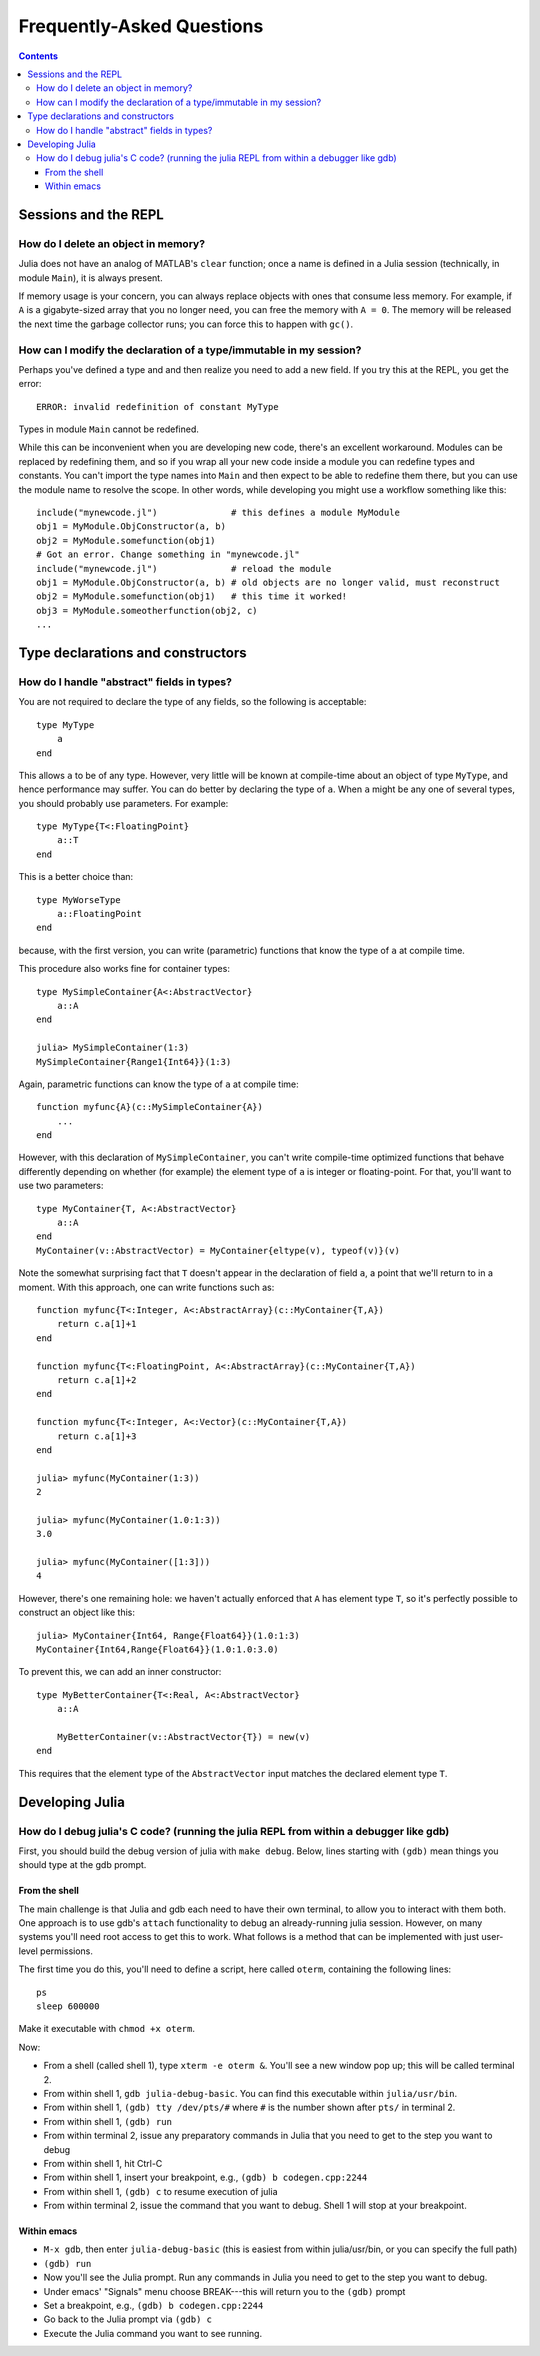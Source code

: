 .. _man-faq:

****************************
 Frequently-Asked Questions
****************************

.. contents::

Sessions and the REPL
---------------------

How do I delete an object in memory?
~~~~~~~~~~~~~~~~~~~~~~~~~~~~~~~~~~~~

Julia does not have an analog of MATLAB's ``clear`` function; once a
name is defined in a Julia session (technically, in module ``Main``),
it is always present.

If memory usage is your concern, you can always replace objects with
ones that consume less memory.  For example, if ``A`` is a
gigabyte-sized array that you no longer need, you can free the memory
with ``A = 0``.  The memory will be released the next time the garbage
collector runs; you can force this to happen with ``gc()``.

How can I modify the declaration of a type/immutable in my session?
~~~~~~~~~~~~~~~~~~~~~~~~~~~~~~~~~~~~~~~~~~~~~~~~~~~~~~~~~~~~~~~~~~~

Perhaps you've defined a type and and then realize you need to add a new field.
If you try this at the REPL, you get the error::

    ERROR: invalid redefinition of constant MyType

Types in module ``Main`` cannot be redefined.

While this can be inconvenient when you are developing new code,
there's an excellent workaround.  Modules can be replaced by
redefining them, and so if you wrap all your new code inside a module
you can redefine types and constants.  You can't import the type names
into ``Main`` and then expect to be able to redefine them there, but
you can use the module name to resolve the scope.  In other words,
while developing you might use a workflow something like this::

    include("mynewcode.jl")              # this defines a module MyModule
    obj1 = MyModule.ObjConstructor(a, b)
    obj2 = MyModule.somefunction(obj1)
    # Got an error. Change something in "mynewcode.jl"
    include("mynewcode.jl")              # reload the module
    obj1 = MyModule.ObjConstructor(a, b) # old objects are no longer valid, must reconstruct
    obj2 = MyModule.somefunction(obj1)   # this time it worked!
    obj3 = MyModule.someotherfunction(obj2, c)
    ...


Type declarations and constructors
----------------------------------

How do I handle "abstract" fields in types?
~~~~~~~~~~~~~~~~~~~~~~~~~~~~~~~~~~~~~~~~~~~
You are not required to declare the type of any fields, so the following is acceptable::

    type MyType
        a
    end

This allows ``a`` to be of any type. However, very little will be known at compile-time about an object of type ``MyType``, and hence performance may suffer. You can do better by declaring the type of ``a``. When ``a`` might be any one of several types, you should probably use parameters. For example::

    type MyType{T<:FloatingPoint}
        a::T
    end

This is a better choice than::

    type MyWorseType
        a::FloatingPoint
    end

because, with the first version, you can write (parametric) functions that know the type of ``a`` at compile time.

This procedure also works fine for container types::

    type MySimpleContainer{A<:AbstractVector}
        a::A
    end

    julia> MySimpleContainer(1:3)
    MySimpleContainer{Range1{Int64}}(1:3)

Again, parametric functions can know the type of ``a`` at compile time::

    function myfunc{A}(c::MySimpleContainer{A})
        ...
    end

However, with this declaration of ``MySimpleContainer``, you can't write compile-time optimized functions that behave differently depending on whether (for example) the element type of ``a`` is integer or floating-point. For that, you'll want to use two parameters::

    type MyContainer{T, A<:AbstractVector}
        a::A
    end
    MyContainer(v::AbstractVector) = MyContainer{eltype(v), typeof(v)}(v)

Note the somewhat surprising fact that ``T`` doesn't appear in the declaration of field ``a``, a point that we'll return to in a moment.  With this approach, one can write functions such as::

    function myfunc{T<:Integer, A<:AbstractArray}(c::MyContainer{T,A})
        return c.a[1]+1
    end

    function myfunc{T<:FloatingPoint, A<:AbstractArray}(c::MyContainer{T,A})
        return c.a[1]+2
    end

    function myfunc{T<:Integer, A<:Vector}(c::MyContainer{T,A})
        return c.a[1]+3
    end

    julia> myfunc(MyContainer(1:3))
    2
    
    julia> myfunc(MyContainer(1.0:1:3))
    3.0

    julia> myfunc(MyContainer([1:3]))
    4

However, there's one remaining hole: we haven't actually enforced that ``A`` has element type ``T``, so it's perfectly possible to construct an object like this::

    julia> MyContainer{Int64, Range{Float64}}(1.0:1:3)
    MyContainer{Int64,Range{Float64}}(1.0:1.0:3.0)

To prevent this, we can add an inner constructor::

    type MyBetterContainer{T<:Real, A<:AbstractVector}
        a::A

        MyBetterContainer(v::AbstractVector{T}) = new(v)
    end

This requires that the element type of the ``AbstractVector`` input matches the declared element type ``T``.


Developing Julia
----------------

How do I debug julia's C code? (running the julia REPL from within a debugger like gdb)
~~~~~~~~~~~~~~~~~~~~~~~~~~~~~~~~~~~~~~~~~~~~~~~~~~~~~~~~~~~~~~~~~~~~~~~~~~~~~~~~~~~~~~~

First, you should build the debug version of julia with ``make
debug``.  Below, lines starting with ``(gdb)`` mean things you should
type at the gdb prompt.

From the shell
^^^^^^^^^^^^^^

The main challenge is that Julia and gdb each need to have their own
terminal, to allow you to interact with them both.  One approach is to
use gdb's ``attach`` functionality to debug an already-running julia
session.  However, on many systems you'll need root access to get this
to work. What follows is a method that can be implemented with just
user-level permissions.

The first time you do this, you'll need to define a script, here
called ``oterm``, containing the following lines::

    ps
    sleep 600000

Make it executable with ``chmod +x oterm``.

Now:

- From a shell (called shell 1), type ``xterm -e oterm &``. You'll see
  a new window pop up; this will be called terminal 2.

- From within shell 1, ``gdb julia-debug-basic``. You can find this
  executable within ``julia/usr/bin``.

- From within shell 1, ``(gdb) tty /dev/pts/#`` where ``#`` is the number shown after ``pts/`` in terminal 2.

- From within shell 1, ``(gdb) run``

- From within terminal 2, issue any preparatory commands in Julia that
  you need to get to the step you want to debug

- From within shell 1, hit Ctrl-C

- From within shell 1, insert your breakpoint, e.g., ``(gdb) b codegen.cpp:2244``
- From within shell 1, ``(gdb) c`` to resume execution of julia

- From within terminal 2, issue the command that you want to
  debug. Shell 1 will stop at your breakpoint.


Within emacs
^^^^^^^^^^^^

- ``M-x gdb``, then enter ``julia-debug-basic`` (this is easiest from
  within julia/usr/bin, or you can specify the full path)

- ``(gdb) run``

- Now you'll see the Julia prompt. Run any commands in Julia you need
  to get to the step you want to debug.

- Under emacs' "Signals" menu choose BREAK---this will return you to the ``(gdb)`` prompt

- Set a breakpoint, e.g., ``(gdb) b codegen.cpp:2244``

- Go back to the Julia prompt via ``(gdb) c``

- Execute the Julia command you want to see running.
